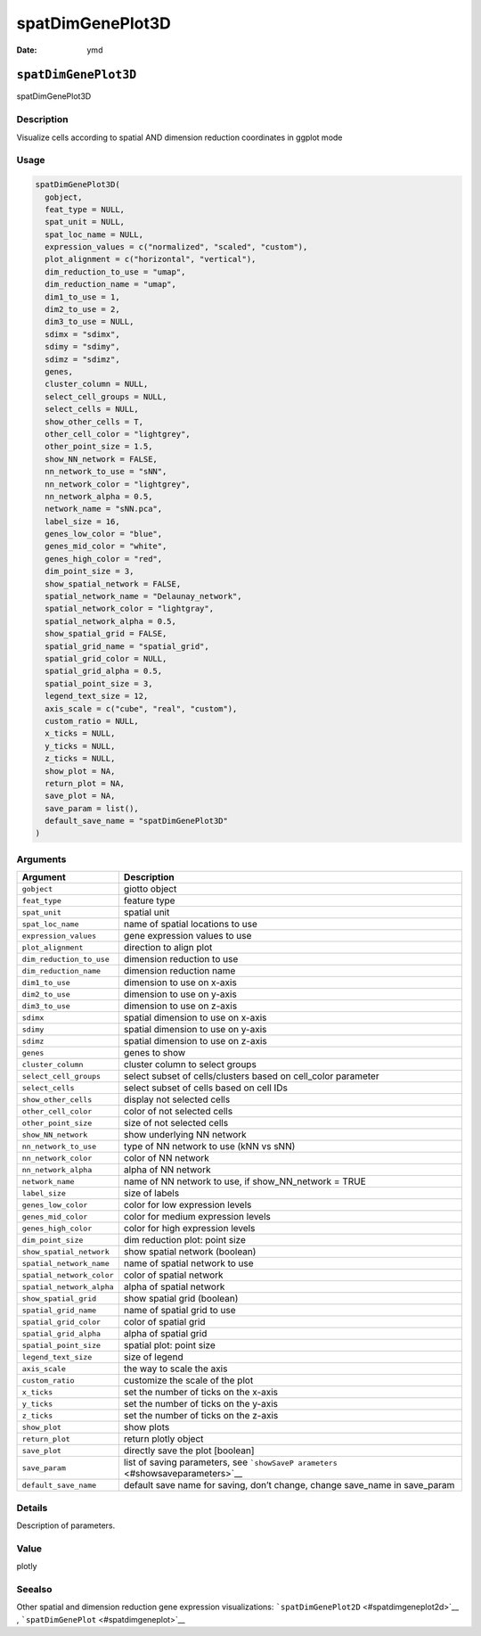 =================
spatDimGenePlot3D
=================

:Date: ymd

``spatDimGenePlot3D``
=====================

spatDimGenePlot3D

Description
-----------

Visualize cells according to spatial AND dimension reduction coordinates
in ggplot mode

Usage
-----

.. code:: r

   spatDimGenePlot3D(
     gobject,
     feat_type = NULL,
     spat_unit = NULL,
     spat_loc_name = NULL,
     expression_values = c("normalized", "scaled", "custom"),
     plot_alignment = c("horizontal", "vertical"),
     dim_reduction_to_use = "umap",
     dim_reduction_name = "umap",
     dim1_to_use = 1,
     dim2_to_use = 2,
     dim3_to_use = NULL,
     sdimx = "sdimx",
     sdimy = "sdimy",
     sdimz = "sdimz",
     genes,
     cluster_column = NULL,
     select_cell_groups = NULL,
     select_cells = NULL,
     show_other_cells = T,
     other_cell_color = "lightgrey",
     other_point_size = 1.5,
     show_NN_network = FALSE,
     nn_network_to_use = "sNN",
     nn_network_color = "lightgrey",
     nn_network_alpha = 0.5,
     network_name = "sNN.pca",
     label_size = 16,
     genes_low_color = "blue",
     genes_mid_color = "white",
     genes_high_color = "red",
     dim_point_size = 3,
     show_spatial_network = FALSE,
     spatial_network_name = "Delaunay_network",
     spatial_network_color = "lightgray",
     spatial_network_alpha = 0.5,
     show_spatial_grid = FALSE,
     spatial_grid_name = "spatial_grid",
     spatial_grid_color = NULL,
     spatial_grid_alpha = 0.5,
     spatial_point_size = 3,
     legend_text_size = 12,
     axis_scale = c("cube", "real", "custom"),
     custom_ratio = NULL,
     x_ticks = NULL,
     y_ticks = NULL,
     z_ticks = NULL,
     show_plot = NA,
     return_plot = NA,
     save_plot = NA,
     save_param = list(),
     default_save_name = "spatDimGenePlot3D"
   )

Arguments
---------

+-------------------------------+--------------------------------------+
| Argument                      | Description                          |
+===============================+======================================+
| ``gobject``                   | giotto object                        |
+-------------------------------+--------------------------------------+
| ``feat_type``                 | feature type                         |
+-------------------------------+--------------------------------------+
| ``spat_unit``                 | spatial unit                         |
+-------------------------------+--------------------------------------+
| ``spat_loc_name``             | name of spatial locations to use     |
+-------------------------------+--------------------------------------+
| ``expression_values``         | gene expression values to use        |
+-------------------------------+--------------------------------------+
| ``plot_alignment``            | direction to align plot              |
+-------------------------------+--------------------------------------+
| ``dim_reduction_to_use``      | dimension reduction to use           |
+-------------------------------+--------------------------------------+
| ``dim_reduction_name``        | dimension reduction name             |
+-------------------------------+--------------------------------------+
| ``dim1_to_use``               | dimension to use on x-axis           |
+-------------------------------+--------------------------------------+
| ``dim2_to_use``               | dimension to use on y-axis           |
+-------------------------------+--------------------------------------+
| ``dim3_to_use``               | dimension to use on z-axis           |
+-------------------------------+--------------------------------------+
| ``sdimx``                     | spatial dimension to use on x-axis   |
+-------------------------------+--------------------------------------+
| ``sdimy``                     | spatial dimension to use on y-axis   |
+-------------------------------+--------------------------------------+
| ``sdimz``                     | spatial dimension to use on z-axis   |
+-------------------------------+--------------------------------------+
| ``genes``                     | genes to show                        |
+-------------------------------+--------------------------------------+
| ``cluster_column``            | cluster column to select groups      |
+-------------------------------+--------------------------------------+
| ``select_cell_groups``        | select subset of cells/clusters      |
|                               | based on cell_color parameter        |
+-------------------------------+--------------------------------------+
| ``select_cells``              | select subset of cells based on cell |
|                               | IDs                                  |
+-------------------------------+--------------------------------------+
| ``show_other_cells``          | display not selected cells           |
+-------------------------------+--------------------------------------+
| ``other_cell_color``          | color of not selected cells          |
+-------------------------------+--------------------------------------+
| ``other_point_size``          | size of not selected cells           |
+-------------------------------+--------------------------------------+
| ``show_NN_network``           | show underlying NN network           |
+-------------------------------+--------------------------------------+
| ``nn_network_to_use``         | type of NN network to use (kNN vs    |
|                               | sNN)                                 |
+-------------------------------+--------------------------------------+
| ``nn_network_color``          | color of NN network                  |
+-------------------------------+--------------------------------------+
| ``nn_network_alpha``          | alpha of NN network                  |
+-------------------------------+--------------------------------------+
| ``network_name``              | name of NN network to use, if        |
|                               | show_NN_network = TRUE               |
+-------------------------------+--------------------------------------+
| ``label_size``                | size of labels                       |
+-------------------------------+--------------------------------------+
| ``genes_low_color``           | color for low expression levels      |
+-------------------------------+--------------------------------------+
| ``genes_mid_color``           | color for medium expression levels   |
+-------------------------------+--------------------------------------+
| ``genes_high_color``          | color for high expression levels     |
+-------------------------------+--------------------------------------+
| ``dim_point_size``            | dim reduction plot: point size       |
+-------------------------------+--------------------------------------+
| ``show_spatial_network``      | show spatial network (boolean)       |
+-------------------------------+--------------------------------------+
| ``spatial_network_name``      | name of spatial network to use       |
+-------------------------------+--------------------------------------+
| ``spatial_network_color``     | color of spatial network             |
+-------------------------------+--------------------------------------+
| ``spatial_network_alpha``     | alpha of spatial network             |
+-------------------------------+--------------------------------------+
| ``show_spatial_grid``         | show spatial grid (boolean)          |
+-------------------------------+--------------------------------------+
| ``spatial_grid_name``         | name of spatial grid to use          |
+-------------------------------+--------------------------------------+
| ``spatial_grid_color``        | color of spatial grid                |
+-------------------------------+--------------------------------------+
| ``spatial_grid_alpha``        | alpha of spatial grid                |
+-------------------------------+--------------------------------------+
| ``spatial_point_size``        | spatial plot: point size             |
+-------------------------------+--------------------------------------+
| ``legend_text_size``          | size of legend                       |
+-------------------------------+--------------------------------------+
| ``axis_scale``                | the way to scale the axis            |
+-------------------------------+--------------------------------------+
| ``custom_ratio``              | customize the scale of the plot      |
+-------------------------------+--------------------------------------+
| ``x_ticks``                   | set the number of ticks on the       |
|                               | x-axis                               |
+-------------------------------+--------------------------------------+
| ``y_ticks``                   | set the number of ticks on the       |
|                               | y-axis                               |
+-------------------------------+--------------------------------------+
| ``z_ticks``                   | set the number of ticks on the       |
|                               | z-axis                               |
+-------------------------------+--------------------------------------+
| ``show_plot``                 | show plots                           |
+-------------------------------+--------------------------------------+
| ``return_plot``               | return plotly object                 |
+-------------------------------+--------------------------------------+
| ``save_plot``                 | directly save the plot [boolean]     |
+-------------------------------+--------------------------------------+
| ``save_param``                | list of saving parameters, see       |
|                               | ```showSaveP                         |
|                               | arameters`` <#showsaveparameters>`__ |
+-------------------------------+--------------------------------------+
| ``default_save_name``         | default save name for saving, don’t  |
|                               | change, change save_name in          |
|                               | save_param                           |
+-------------------------------+--------------------------------------+

Details
-------

Description of parameters.

Value
-----

plotly

Seealso
-------

Other spatial and dimension reduction gene expression visualizations:
```spatDimGenePlot2D`` <#spatdimgeneplot2d>`__ ,
```spatDimGenePlot`` <#spatdimgeneplot>`__
